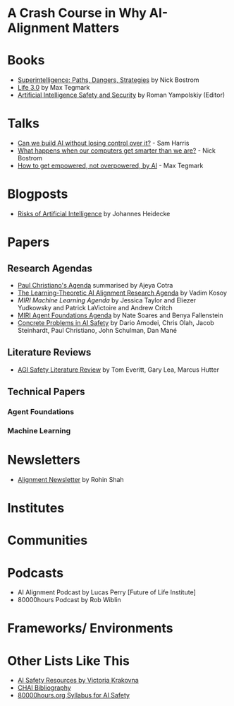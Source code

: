 * A Crash Course in Why AI-Alignment Matters
* Books
- [[https://en.wikipedia.org/wiki/Superintelligence%3A_Paths%2C_Dangers%2C_Strategies][Superintelligence: Paths, Dangers, Strategies]] by Nick Bostrom
- [[https://en.wikipedia.org/wiki/Life_3.0][Life 3.0]] by Max Tegmark
- [[https://www.goodreads.com/book/show/39947993-artificial-intelligence-safety-and-security?ac=1&from_search=true][Artificial Intelligence Safety and Security]] by Roman Yampolskiy (Editor)
* Talks
- [[https://www.youtube.com/watch?v=8nt3edWLgIg][Can we build AI without losing control over it?]] - Sam Harris 
- [[https://www.youtube.com/watch?v=MnT1xgZgkpk&t=1s][What happens when our computers get smarter than we are?]] - Nick Bostrom
- [[https://www.youtube.com/watch?v=2LRwvU6gEbA][How to get empowered, not overpowered, by AI]] - Max Tegmark
* Blogposts
- [[https://thinkingwires.com/posts/2017-07-05-risks.html][Risks of Artificial Intelligence]] by Johannes Heidecke
* Papers
** Research Agendas
- [[https://ai-alignment.com/iterated-distillation-and-amplification-157debfd1616][Paul Christiano's Agenda]] summarised by Ajeya Cotra
- [[https://agentfoundations.org/item?id=1816][The Learning-Theoretic AI Alignment Research Agenda]] by Vadim Kosoy
- [[The Learning-Theoretic AI Alignment Research Agenda][MIRI Machine Learning Agenda]] by Jessica Taylor and Eliezer Yudkowsky and Patrick LaVictoire and Andrew Critch
- [[https://intelligence.org/files/TechnicalAgenda.pdf][MIRI Agent Foundations Agenda]] by Nate Soares and Benya Fallenstein
- [[https://arxiv.org/abs/1606.06565][Concrete Problems in AI Safety]] by Dario Amodei, Chris Olah, Jacob Steinhardt, Paul Christiano, John Schulman, Dan Mané
** Literature Reviews
- [[https://arxiv.org/abs/1805.01109][AGI Safety Literature Review]] by Tom Everitt, Gary Lea, Marcus Hutter
** Technical Papers
*** Agent Foundations
*** Machine Learning
* Newsletters
- [[https://rohinshah.com/alignment-newsletter/][Alignment Newsletter]] by Rohin Shah

* Institutes

* Communities

* Podcasts
- AI Alignment Podcast by Lucas Perry [Future of Life Institute]
- 80000hours Podcast by Rob Wiblin

* Frameworks/ Environments
* Other Lists Like This
- [[https://vkrakovna.wordpress.com/ai-safety-resources/#communities][AI Safety Resources by Victoria Krakovna]]
- [[https://humancompatible.ai/bibliography][CHAI Bibliography]]
- [[https://80000hours.org/ai-safety-syllabus/][80000hours.org Syllabus for AI Safety]]

